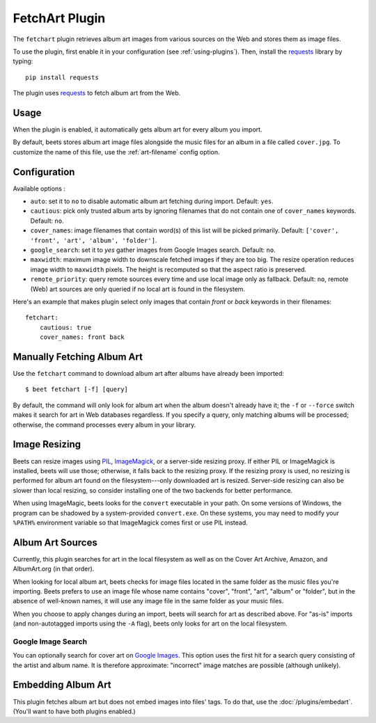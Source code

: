 FetchArt Plugin
===============

The ``fetchart`` plugin retrieves album art images from various sources on the
Web and stores them as image files.

To use the plugin, first enable it in your configuration (see
:ref:`using-plugins`). Then, install the `requests`_ library by typing::

    pip install requests

The plugin uses `requests`_ to fetch album art from the Web.

.. _requests: http://docs.python-requests.org/en/latest/

Usage
-----

When the plugin is enabled, it automatically gets album art for every album
you import.

By default, beets stores album art image files alongside the music files for an
album in a file called ``cover.jpg``. To customize the name of this file, use
the :ref:`art-filename` config option.

Configuration
-------------

Available options :

- ``auto``: set it to ``no`` to disable automatic album art fetching during
  import.
  Default: ``yes``.
- ``cautious``: pick only trusted album arts by ignoring filenames that do not
  contain one of ``cover_names`` keywords.
  Default: ``no``.
- ``cover_names``: image filenames that contain word(s) of this list will be
  picked primarily.
  Default: ``['cover', 'front', 'art', 'album', 'folder']``.
- ``google_search``: set it to `yes` gather images from Google Images search.
  Default: ``no``.
- ``maxwidth``: maximum image width to downscale fetched images if they are
  too big. The resize operation reduces image width to ``maxwidth`` pixels. The
  height is recomputed so that the aspect ratio is preserved.
- ``remote_priority``: query remote sources every time and use local image only
  as fallback.
  Default: ``no``, remote (Web) art sources are only queried if no local art is
  found in the filesystem.

Here's an example that makes plugin select only images that contain *front* or
*back* keywords in their filenames::

    fetchart:
        cautious: true
        cover_names: front back



Manually Fetching Album Art
---------------------------

Use the ``fetchart`` command to download album art after albums have already
been imported::

    $ beet fetchart [-f] [query]

By default, the command will only look for album art when the album doesn't
already have it; the ``-f`` or ``--force`` switch makes it search for art
in Web databases regardless. If you specify a query, only matching albums will
be processed; otherwise, the command processes every album in your library.

.. _image-resizing:

Image Resizing
--------------

Beets can resize images using `PIL`_, `ImageMagick`_, or a server-side resizing
proxy. If either PIL or ImageMagick is installed, beets will use those;
otherwise, it falls back to the resizing proxy. If the resizing proxy is used,
no resizing is performed for album art found on the filesystem---only downloaded
art is resized. Server-side resizing can also be slower than local resizing, so
consider installing one of the two backends for better performance.

When using ImageMagic, beets looks for the ``convert`` executable in your path.
On some versions of Windows, the program can be shadowed by a system-provided
``convert.exe``. On these systems, you may need to modify your ``%PATH%``
environment variable so that ImageMagick comes first or use PIL instead.

.. _PIL: http://www.pythonware.com/products/pil/
.. _ImageMagick: http://www.imagemagick.org/

Album Art Sources
-----------------

Currently, this plugin searches for art in the local filesystem as well as on
the Cover Art Archive, Amazon, and AlbumArt.org (in that order).

When looking for local album art, beets checks for image files located in the
same folder as the music files you're importing. Beets prefers to use an image
file whose name contains "cover", "front", "art", "album" or "folder", but in
the absence of well-known names, it will use any image file in the same folder
as your music files.

When you choose to apply changes during an import, beets will search for art as
described above.  For "as-is" imports (and non-autotagged imports using the
``-A`` flag), beets only looks for art on the local filesystem.

Google Image Search
'''''''''''''''''''

You can optionally search for cover art on `Google Images`_. This option uses
the first hit for a search query consisting of the artist and album name. It
is therefore approximate: "incorrect" image matches are possible (although
unlikely).

.. _Google Images: http://images.google.com/


Embedding Album Art
-------------------

This plugin fetches album art but does not embed images into files' tags. To do
that, use the :doc:`/plugins/embedart`. (You'll want to have both plugins
enabled.)
